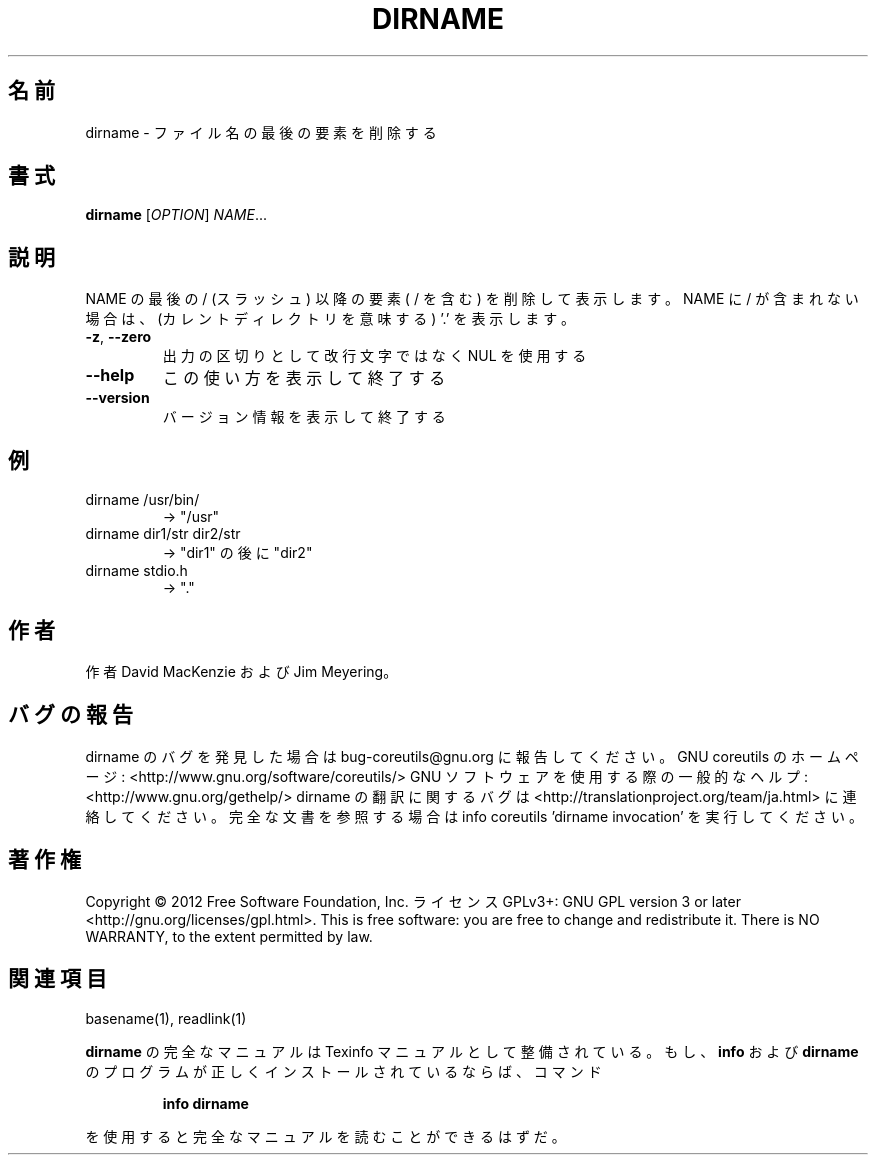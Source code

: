 .\" DO NOT MODIFY THIS FILE!  It was generated by help2man 1.40.4.
.TH DIRNAME "1" "2012年4月" "GNU coreutils" "ユーザーコマンド"
.SH 名前
dirname \- ファイル名の最後の要素を削除する
.SH 書式
.B dirname
[\fIOPTION\fR] \fINAME\fR...
.SH 説明
.\" Add any additional description here
.PP
NAME の最後の / (スラッシュ) 以降の要素 ( / を含む) を削除して表示します。
NAME に / が含まれない場合は、(カレントディレクトリを意味する) '.' を表示します。
.TP
\fB\-z\fR, \fB\-\-zero\fR
出力の区切りとして改行文字ではなく NUL を使用する
.TP
\fB\-\-help\fR
この使い方を表示して終了する
.TP
\fB\-\-version\fR
バージョン情報を表示して終了する
.SH 例
.TP
dirname /usr/bin/
\-> "/usr"
.TP
dirname dir1/str dir2/str
\-> "dir1" の後に "dir2"
.TP
dirname stdio.h
\-> "."
.SH 作者
作者 David MacKenzie および Jim Meyering。
.SH バグの報告
dirname のバグを発見した場合は bug\-coreutils@gnu.org に報告してください。
GNU coreutils のホームページ: <http://www.gnu.org/software/coreutils/>
GNU ソフトウェアを使用する際の一般的なヘルプ: <http://www.gnu.org/gethelp/>
dirname の翻訳に関するバグは <http://translationproject.org/team/ja.html> に連絡してください。
完全な文書を参照する場合は info coreutils 'dirname invocation' を実行してください。
.SH 著作権
Copyright \(co 2012 Free Software Foundation, Inc.
ライセンス GPLv3+: GNU GPL version 3 or later <http://gnu.org/licenses/gpl.html>.
This is free software: you are free to change and redistribute it.
There is NO WARRANTY, to the extent permitted by law.
.SH 関連項目
basename(1), readlink(1)
.PP
.B dirname
の完全なマニュアルは Texinfo マニュアルとして整備されている。もし、
.B info
および
.B dirname
のプログラムが正しくインストールされているならば、コマンド
.IP
.B info dirname
.PP
を使用すると完全なマニュアルを読むことができるはずだ。
